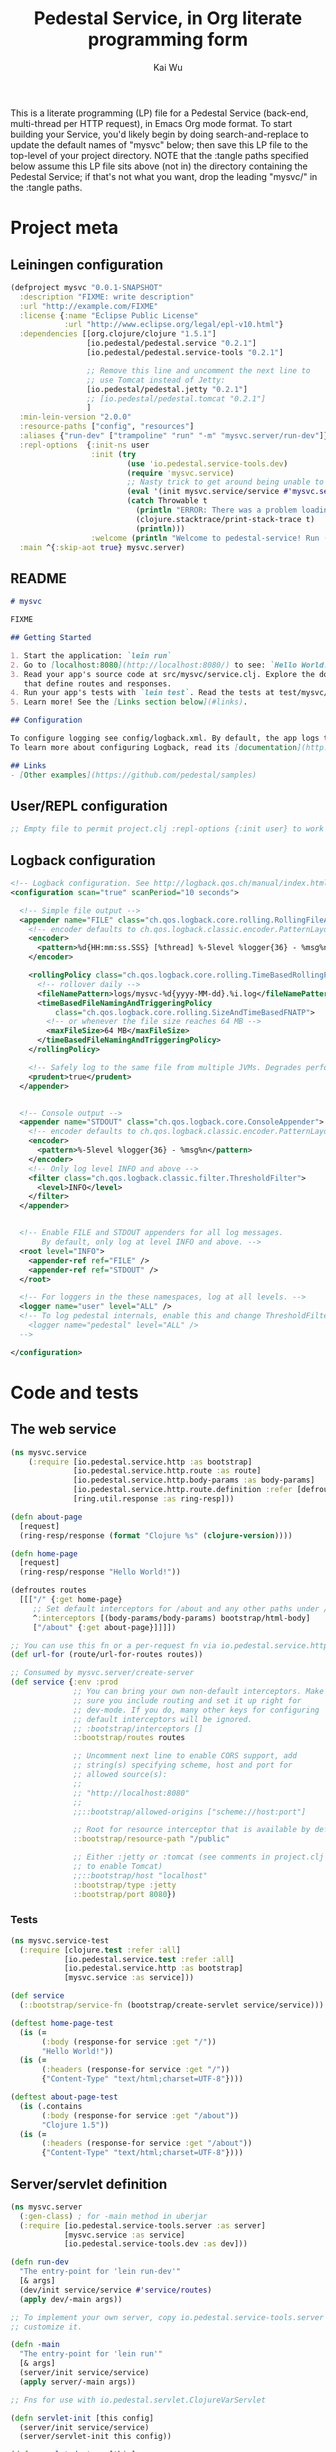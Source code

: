 #+TITLE: Pedestal Service, in Org literate programming form
#+AUTHOR: Kai Wu
#+EMAIL: k@limist.com
#+STARTUP: overview hidestars
#+PROPERTY: mkdirp yes


This is a literate programming (LP) file for a Pedestal Service
(back-end, multi-thread per HTTP request), in Emacs Org mode format.
To start building your Service, you'd likely begin by doing
search-and-replace to update the default names of "mysvc" below; then
save this LP file to the top-level of your project directory.  NOTE
that the :tangle paths specified below assume this LP file sits above
(not in) the directory containing the Pedestal Service; if that's not
what you want, drop the leading "mysvc/" in the :tangle paths.


* Project meta
** Leiningen configuration
#+BEGIN_SRC clojure :tangle mysvc/project.clj
(defproject mysvc "0.0.1-SNAPSHOT"
  :description "FIXME: write description"
  :url "http://example.com/FIXME"
  :license {:name "Eclipse Public License"
            :url "http://www.eclipse.org/legal/epl-v10.html"}
  :dependencies [[org.clojure/clojure "1.5.1"]
                 [io.pedestal/pedestal.service "0.2.1"]
                 [io.pedestal/pedestal.service-tools "0.2.1"]

                 ;; Remove this line and uncomment the next line to
                 ;; use Tomcat instead of Jetty:
                 [io.pedestal/pedestal.jetty "0.2.1"]
                 ;; [io.pedestal/pedestal.tomcat "0.2.1"]
                 ]
  :min-lein-version "2.0.0"
  :resource-paths ["config", "resources"]
  :aliases {"run-dev" ["trampoline" "run" "-m" "mysvc.server/run-dev"]}
  :repl-options  {:init-ns user
                  :init (try
                          (use 'io.pedestal.service-tools.dev)
                          (require 'mysvc.service)
                          ;; Nasty trick to get around being unable to reference non-clojure.core symbols in :init
                          (eval '(init mysvc.service/service #'mysvc.service/routes))
                          (catch Throwable t
                            (println "ERROR: There was a problem loading io.pedestal.service-tools.dev")
                            (clojure.stacktrace/print-stack-trace t)
                            (println)))
                  :welcome (println "Welcome to pedestal-service! Run (tools-help) to see a list of useful functions.")}
  :main ^{:skip-aot true} mysvc.server)

#+END_SRC

** README
#+BEGIN_SRC markdown :tangle mysvc/README.md
# mysvc

FIXME

## Getting Started

1. Start the application: `lein run`
2. Go to [localhost:8080](http://localhost:8080/) to see: `Hello World!`
3. Read your app's source code at src/mysvc/service.clj. Explore the docs of functions
   that define routes and responses.
4. Run your app's tests with `lein test`. Read the tests at test/mysvc/service_test.clj.
5. Learn more! See the [Links section below](#links).

## Configuration

To configure logging see config/logback.xml. By default, the app logs to stdout and logs/.
To learn more about configuring Logback, read its [documentation](http://logback.qos.ch/documentation.html).

## Links
- [Other examples](https://github.com/pedestal/samples)

#+END_SRC

** User/REPL configuration
#+BEGIN_SRC clojure :tangle mysvc/config/user.clj
;; Empty file to permit project.clj :repl-options {:init user} to work

#+END_SRC

** Logback configuration
#+BEGIN_SRC xml :tangle mysvc/config/logback.xml
<!-- Logback configuration. See http://logback.qos.ch/manual/index.html -->
<configuration scan="true" scanPeriod="10 seconds">

  <!-- Simple file output -->
  <appender name="FILE" class="ch.qos.logback.core.rolling.RollingFileAppender">
    <!-- encoder defaults to ch.qos.logback.classic.encoder.PatternLayoutEncoder -->
    <encoder>
      <pattern>%d{HH:mm:ss.SSS} [%thread] %-5level %logger{36} - %msg%n</pattern>
    </encoder>

    <rollingPolicy class="ch.qos.logback.core.rolling.TimeBasedRollingPolicy">
      <!-- rollover daily -->
      <fileNamePattern>logs/mysvc-%d{yyyy-MM-dd}.%i.log</fileNamePattern>
      <timeBasedFileNamingAndTriggeringPolicy
          class="ch.qos.logback.core.rolling.SizeAndTimeBasedFNATP">
        <!-- or whenever the file size reaches 64 MB -->
        <maxFileSize>64 MB</maxFileSize>
      </timeBasedFileNamingAndTriggeringPolicy>
    </rollingPolicy>

    <!-- Safely log to the same file from multiple JVMs. Degrades performance! -->
    <prudent>true</prudent>
  </appender>


  <!-- Console output -->
  <appender name="STDOUT" class="ch.qos.logback.core.ConsoleAppender">
    <!-- encoder defaults to ch.qos.logback.classic.encoder.PatternLayoutEncoder -->
    <encoder>
      <pattern>%-5level %logger{36} - %msg%n</pattern>
    </encoder>
    <!-- Only log level INFO and above -->
    <filter class="ch.qos.logback.classic.filter.ThresholdFilter">
      <level>INFO</level>
    </filter>
  </appender>


  <!-- Enable FILE and STDOUT appenders for all log messages.
       By default, only log at level INFO and above. -->
  <root level="INFO">
    <appender-ref ref="FILE" />
    <appender-ref ref="STDOUT" />
  </root>

  <!-- For loggers in the these namespaces, log at all levels. -->
  <logger name="user" level="ALL" />
  <!-- To log pedestal internals, enable this and change ThresholdFilter to DEBUG
    <logger name="pedestal" level="ALL" />
  -->

</configuration>

#+END_SRC


* Code and tests
** The web service
#+BEGIN_SRC clojure :tangle mysvc/src/mysvc/service.clj
(ns mysvc.service
    (:require [io.pedestal.service.http :as bootstrap]
              [io.pedestal.service.http.route :as route]
              [io.pedestal.service.http.body-params :as body-params]
              [io.pedestal.service.http.route.definition :refer [defroutes]]
              [ring.util.response :as ring-resp]))

(defn about-page
  [request]
  (ring-resp/response (format "Clojure %s" (clojure-version))))

(defn home-page
  [request]
  (ring-resp/response "Hello World!"))

(defroutes routes
  [[["/" {:get home-page}
     ;; Set default interceptors for /about and any other paths under /
     ^:interceptors [(body-params/body-params) bootstrap/html-body]
     ["/about" {:get about-page}]]]])

;; You can use this fn or a per-request fn via io.pedestal.service.http.route/url-for
(def url-for (route/url-for-routes routes))

;; Consumed by mysvc.server/create-server
(def service {:env :prod
              ;; You can bring your own non-default interceptors. Make
              ;; sure you include routing and set it up right for
              ;; dev-mode. If you do, many other keys for configuring
              ;; default interceptors will be ignored.
              ;; :bootstrap/interceptors []
              ::bootstrap/routes routes

              ;; Uncomment next line to enable CORS support, add
              ;; string(s) specifying scheme, host and port for
              ;; allowed source(s):
              ;;
              ;; "http://localhost:8080"
              ;;
              ;;::bootstrap/allowed-origins ["scheme://host:port"]

              ;; Root for resource interceptor that is available by default.
              ::bootstrap/resource-path "/public"

              ;; Either :jetty or :tomcat (see comments in project.clj
              ;; to enable Tomcat)
              ;;::bootstrap/host "localhost"
              ::bootstrap/type :jetty
              ::bootstrap/port 8080})

#+END_SRC

*** Tests
#+BEGIN_SRC clojure :tangle mysvc/test/mysvc/service_test.clj
(ns mysvc.service-test
  (:require [clojure.test :refer :all]
            [io.pedestal.service.test :refer :all]
            [io.pedestal.service.http :as bootstrap]
            [mysvc.service :as service]))

(def service
  (::bootstrap/service-fn (bootstrap/create-servlet service/service)))

(deftest home-page-test
  (is (=
       (:body (response-for service :get "/"))
       "Hello World!"))
  (is (=
       (:headers (response-for service :get "/"))
       {"Content-Type" "text/html;charset=UTF-8"})))

(deftest about-page-test
  (is (.contains
       (:body (response-for service :get "/about"))
       "Clojure 1.5"))
  (is (=
       (:headers (response-for service :get "/about"))
       {"Content-Type" "text/html;charset=UTF-8"})))

#+END_SRC

** Server/servlet definition
#+BEGIN_SRC clojure :tangle mysvc/src/mysvc/server.clj
(ns mysvc.server
  (:gen-class) ; for -main method in uberjar
  (:require [io.pedestal.service-tools.server :as server]
            [mysvc.service :as service]
            [io.pedestal.service-tools.dev :as dev]))

(defn run-dev
  "The entry-point for 'lein run-dev'"
  [& args]
  (dev/init service/service #'service/routes)
  (apply dev/-main args))

;; To implement your own server, copy io.pedestal.service-tools.server and
;; customize it.

(defn -main
  "The entry-point for 'lein run'"
  [& args]
  (server/init service/service)
  (apply server/-main args))

;; Fns for use with io.pedestal.servlet.ClojureVarServlet

(defn servlet-init [this config]
  (server/init service/service)
  (server/servlet-init this config))

(defn servlet-destroy [this]
  (server/servlet-destroy this))

(defn servlet-service [this servlet-req servlet-resp]
  (server/servlet-service this servlet-req servlet-resp))

#+END_SRC
